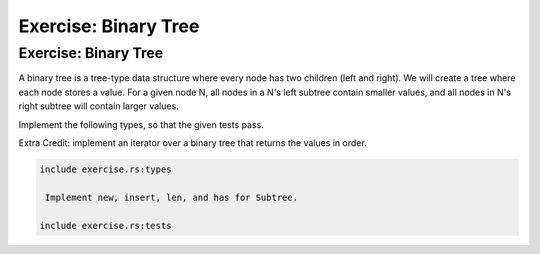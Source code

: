 =======================
Exercise: Binary Tree
=======================

-----------------------
Exercise: Binary Tree
-----------------------

A binary tree is a tree-type data structure where every node has two
children (left and right). We will create a tree where each node stores
a value. For a given node N, all nodes in a N's left subtree contain
smaller values, and all nodes in N's right subtree will contain larger
values.

Implement the following types, so that the given tests pass.

Extra Credit: implement an iterator over a binary tree that returns the
values in order.

.. code:: rust

   include exercise.rs:types

    Implement new, insert, len, and has for Subtree.

   include exercise.rs:tests
